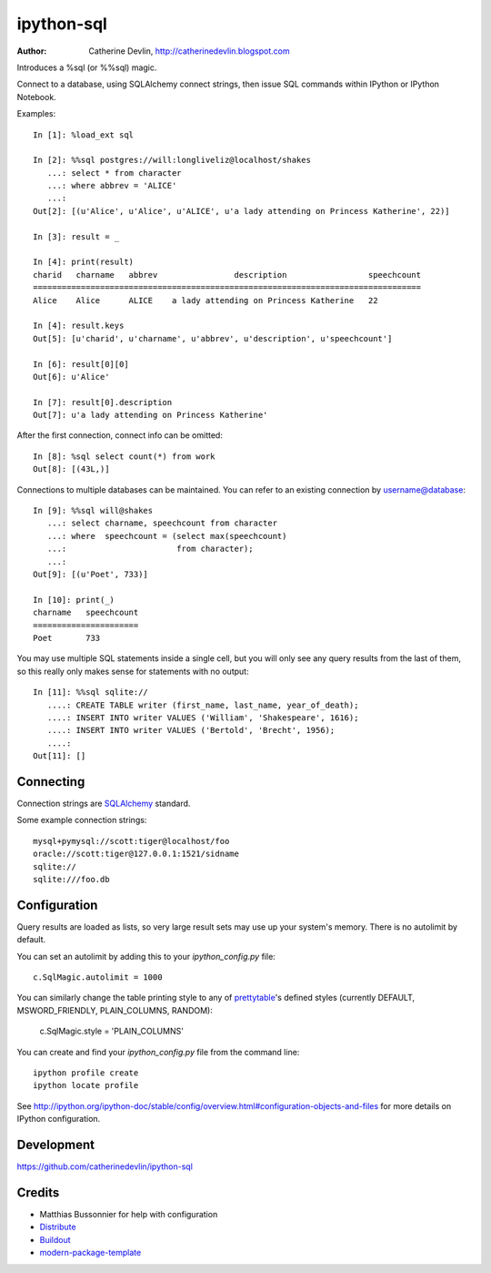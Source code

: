 ===========
ipython-sql
===========

:Author: Catherine Devlin, http://catherinedevlin.blogspot.com

Introduces a %sql (or %%sql) magic.  

Connect to a database, using SQLAlchemy connect strings, then issue SQL
commands within IPython or IPython Notebook.

.. image:: https://raw.github.com/catherinedevlin/ipython-sql/master/examples/writers.png 
   :width: 600px
   :alt: screenshot of ipython-sql in the Notebook
   
Examples::

    In [1]: %load_ext sql

    In [2]: %%sql postgres://will:longliveliz@localhost/shakes
       ...: select * from character
       ...: where abbrev = 'ALICE'
       ...: 
    Out[2]: [(u'Alice', u'Alice', u'ALICE', u'a lady attending on Princess Katherine', 22)]
  
    In [3]: result = _
   
    In [4]: print(result)
    charid   charname   abbrev                description                 speechcount 
    =================================================================================
    Alice    Alice      ALICE    a lady attending on Princess Katherine   22         
                                                 
    In [4]: result.keys
    Out[5]: [u'charid', u'charname', u'abbrev', u'description', u'speechcount']
    
    In [6]: result[0][0]
    Out[6]: u'Alice'
    
    In [7]: result[0].description
    Out[7]: u'a lady attending on Princess Katherine'
                                                 
After the first connection, connect info can be omitted::

    In [8]: %sql select count(*) from work
    Out[8]: [(43L,)]
   
Connections to multiple databases can be maintained.  You can refer to 
an existing connection by username@database::

    In [9]: %%sql will@shakes
       ...: select charname, speechcount from character 
       ...: where  speechcount = (select max(speechcount) 
       ...:                       from character);
       ...: 
    Out[9]: [(u'Poet', 733)]
    
    In [10]: print(_)
    charname   speechcount 
    ======================
    Poet       733  
   
You may use multiple SQL statements inside a single cell, but you will
only see any query results from the last of them, so this really only
makes sense for statements with no output::

    In [11]: %%sql sqlite://
       ....: CREATE TABLE writer (first_name, last_name, year_of_death);
       ....: INSERT INTO writer VALUES ('William', 'Shakespeare', 1616);
       ....: INSERT INTO writer VALUES ('Bertold', 'Brecht', 1956);
       ....:     
    Out[11]: []   

Connecting
----------

Connection strings are `SQLAlchemy`_ standard.

Some example connection strings::

    mysql+pymysql://scott:tiger@localhost/foo
    oracle://scott:tiger@127.0.0.1:1521/sidname
    sqlite://
    sqlite:///foo.db
    
.. _SQLAlchemy: http://docs.sqlalchemy.org/en/latest/core/engines.html#database-urls

Configuration
-------------
    
Query results are loaded as lists, so very large result sets may use up
your system's memory.  There is no autolimit by default.

You can set an autolimit by adding this to your
`ipython_config.py` file::

    c.SqlMagic.autolimit = 1000 
 
You can similarly change the table printing style to any of `prettytable`_'s
defined styles (currently DEFAULT, MSWORD_FRIENDLY, PLAIN_COLUMNS, RANDOM):

    c.SqlMagic.style = 'PLAIN_COLUMNS'
    
You can create and find your `ipython_config.py` file from
the command line::

    ipython profile create
    ipython locate profile
    
See http://ipython.org/ipython-doc/stable/config/overview.html#configuration-objects-and-files  
for more details on IPython configuration. 

.. _prettytable: http://code.google.com/p/prettytable/wiki/Tutorial

Development
-----------

https://github.com/catherinedevlin/ipython-sql

Credits
-------

- Matthias Bussonnier for help with configuration
- `Distribute`_
- `Buildout`_
- `modern-package-template`_

.. _Buildout: http://www.buildout.org/
.. _Distribute: http://pypi.python.org/pypi/distribute
.. _`modern-package-template`: http://pypi.python.org/pypi/modern-package-template

